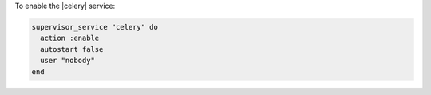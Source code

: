 .. This is an included how-to.

To enable the |celery| service:

.. code-block:: ruby

   supervisor_service "celery" do
     action :enable
     autostart false
     user "nobody"
   end

